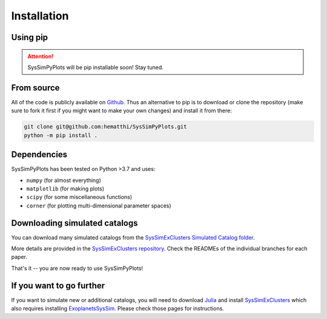 Installation
============


Using pip
---------

.. attention::

   SysSimPyPlots will be pip installable soon! Stay tuned.


From source
-----------

All of the code is publicly available on `Github <https://github.com/hematthi/SysSimPyPlots>`_. Thus an alternative to pip is to download or clone the repository (make sure to fork it first if you might want to make your own changes) and install it from there:

.. code-block:: bash

   git clone git@github.com:hematthi/SysSimPyPlots.git
   python -m pip install .


Dependencies
------------

SysSimPyPlots has been tested on Python >3.7 and uses:

- ``numpy`` (for almost everything)
- ``matplotlib`` (for making plots)
- ``scipy`` (for some miscellaneous functions)
- ``corner`` (for plotting multi-dimensional parameter spaces)


.. _downloading_catalogs:

Downloading simulated catalogs
------------------------------

You can download many simulated catalogs from the `SysSimExClusters Simulated Catalog folder <https://pennstateoffice365-my.sharepoint.com/:f:/g/personal/myh7_psu_edu/Ei7QJqnmaCBGipPM4uMzrusBjw_hUwo0KfIDBe-0UTYyMw>`_.

More details are provided in the `SysSimExClusters repository <https://github.com/ExoJulia/SysSimExClusters>`_. Check the READMEs of the individual branches for each paper.

That's it -- you are now ready to use SysSimPyPlots!


If you want to go further
-------------------------

If you want to simulate new or additional catalogs, you will need to download `Julia <https://julialang.org/downloads/>`_ and install `SysSimExClusters <https://github.com/ExoJulia/SysSimExClusters>`_ which also requires installing `ExoplanetsSysSim <https://github.com/ExoJulia/SysSimExClusters>`_. Please check those pages for instructions.
